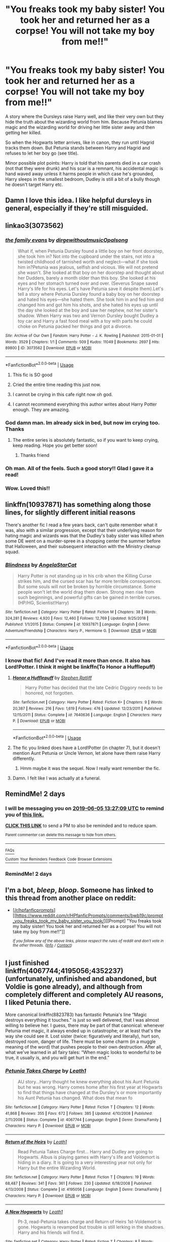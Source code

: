 #+TITLE: "You freaks took my baby sister! You took her and returned her as a corpse! You will not take my boy from me!!"

* "You freaks took my baby sister! You took her and returned her as a corpse! You will not take my boy from me!!"
:PROPERTIES:
:Author: rohan62442
:Score: 261
:DateUnix: 1559566871.0
:DateShort: 2019-Jun-03
:FlairText: Prompt
:END:
A story where the Dursleys raise Harry well, and like their very own but they hide the truth about the wizarding world from him. Because Petunia blames magic and the wizarding world for driving her little sister away and then getting her killed.

So when the Hogwarts letter arrives, like in canon, they run until Hagrid tracks them down. But Petunia stands between Harry and Hagrid and refuses to let her boy go (see title).

Minor possible plot points: Harry is told that his parents died in a car crash (not that they were drunk) and his scar is a remnant, his accidental magic is hand waved away unless it harms people in which case he's grounded, Harry sleeps in the smallest bedroom, Dudley is still a bit of a bully though he doesn't target Harry etc.


** Damn I love this idea. I like helpful dursleys in general, especially if they're still misguided.
:PROPERTIES:
:Author: PterodactylFunk
:Score: 101
:DateUnix: 1559569231.0
:DateShort: 2019-Jun-03
:END:


** linkao3(3073562)
:PROPERTIES:
:Author: nanajaemins
:Score: 55
:DateUnix: 1559569393.0
:DateShort: 2019-Jun-03
:END:

*** [[https://archiveofourown.org/works/3073562][*/the family evans/*]] by [[https://www.archiveofourown.org/users/dirgewithoutmusic/pseuds/dirgewithoutmusic/users/Opalsong/pseuds/Opalsong][/dirgewithoutmusicOpalsong/]]

#+begin_quote
  What if, when Petunia Dursley found a little boy on her front doorstep, she took him in? Not into the cupboard under the stairs, not into a twisted childhood of tarnished worth and neglect---what if she took him in?Petunia was jealous, selfish and vicious. We will not pretend she wasn't. She looked at that boy on her doorstep and thought about her Dudders, barely a month older than this boy. She looked at his eyes and her stomach turned over and over. (Severus Snape saved Harry's life for his eyes. Let's have Petunia save it despite them).Let's tell a story where Petunia Dursley found a baby boy on her doorstep and hated his eyes---she hated them. She took him in and fed him and changed him and got him his shots, and she hated his eyes up until the day she looked at the boy and saw her nephew, not her sister's shadow. When Harry was two and Vernon Dursley bought Dudley a toy car and Harry a fast food meal with a toy with parts he could choke on Petunia packed her things and got a divorce.
#+end_quote

^{/Site/:} ^{Archive} ^{of} ^{Our} ^{Own} ^{*|*} ^{/Fandom/:} ^{Harry} ^{Potter} ^{-} ^{J.} ^{K.} ^{Rowling} ^{*|*} ^{/Published/:} ^{2015-01-01} ^{*|*} ^{/Words/:} ^{3529} ^{*|*} ^{/Chapters/:} ^{1/1} ^{*|*} ^{/Comments/:} ^{509} ^{*|*} ^{/Kudos/:} ^{11049} ^{*|*} ^{/Bookmarks/:} ^{2697} ^{*|*} ^{/Hits/:} ^{89800} ^{*|*} ^{/ID/:} ^{3073562} ^{*|*} ^{/Download/:} ^{[[https://archiveofourown.org/downloads/3073562/the%20family%20evans.epub?updated_at=1554223109][EPUB]]} ^{or} ^{[[https://archiveofourown.org/downloads/3073562/the%20family%20evans.mobi?updated_at=1554223109][MOBI]]}

--------------

*FanfictionBot*^{2.0.0-beta} | [[https://github.com/tusing/reddit-ffn-bot/wiki/Usage][Usage]]
:PROPERTIES:
:Author: FanfictionBot
:Score: 68
:DateUnix: 1559569407.0
:DateShort: 2019-Jun-03
:END:

**** This fic is SO good
:PROPERTIES:
:Author: Colubrina_
:Score: 32
:DateUnix: 1559576593.0
:DateShort: 2019-Jun-03
:END:


**** Cried the entire time reading this just now.
:PROPERTIES:
:Author: ophelia_aurielis
:Score: 18
:DateUnix: 1559581030.0
:DateShort: 2019-Jun-03
:END:


**** I cannot be crying in this cafe right now oh god.
:PROPERTIES:
:Author: elemonated
:Score: 6
:DateUnix: 1559591187.0
:DateShort: 2019-Jun-04
:END:


**** I cannot recommend everything this author writes about Harry Potter enough. They are amazing.
:PROPERTIES:
:Author: itsveryhardtoexplain
:Score: 6
:DateUnix: 1559614868.0
:DateShort: 2019-Jun-04
:END:


*** God damn man. Im already sick in bed, but now im crying too. Thanks
:PROPERTIES:
:Author: bobsourus
:Score: 11
:DateUnix: 1559576559.0
:DateShort: 2019-Jun-03
:END:

**** The entire series is absolutely fantastic, so if you want to keep crying, keep reading. Hope you get better soon!
:PROPERTIES:
:Author: nanajaemins
:Score: 16
:DateUnix: 1559576813.0
:DateShort: 2019-Jun-03
:END:

***** Thanks friend
:PROPERTIES:
:Author: bobsourus
:Score: 3
:DateUnix: 1559579214.0
:DateShort: 2019-Jun-03
:END:


*** Oh man. All of the feels. Such a good story!! Glad I gave it a read!
:PROPERTIES:
:Author: simplysublime89
:Score: 3
:DateUnix: 1559591229.0
:DateShort: 2019-Jun-04
:END:


*** Wow. Loved this!!
:PROPERTIES:
:Author: Cant-Take-Jokes
:Score: 2
:DateUnix: 1559586040.0
:DateShort: 2019-Jun-03
:END:


** linkffn(10937871) has something along those lines, for slightly different initial reasons

There's another fic I read a few years back, can't quite remember what it was, also with a similar progression, except that their underlying reason for hating magic and wizards was that the Dudley's baby sister was killed when some DE went on a murder-spree in a shopping center the summer before that Halloween, and their subsequent interaction with the Ministry cleanup squad.
:PROPERTIES:
:Author: ABZB
:Score: 11
:DateUnix: 1559584944.0
:DateShort: 2019-Jun-03
:END:

*** [[https://www.fanfiction.net/s/10937871/1/][*/Blindness/*]] by [[https://www.fanfiction.net/u/717542/AngelaStarCat][/AngelaStarCat/]]

#+begin_quote
  Harry Potter is not standing up in his crib when the Killing Curse strikes him, and the cursed scar has far more terrible consequences. But some souls will not be broken by horrible circumstance. Some people won't let the world drag them down. Strong men rise from such beginnings, and powerful gifts can be gained in terrible curses. (HP/HG, Scientist!Harry)
#+end_quote

^{/Site/:} ^{fanfiction.net} ^{*|*} ^{/Category/:} ^{Harry} ^{Potter} ^{*|*} ^{/Rated/:} ^{Fiction} ^{M} ^{*|*} ^{/Chapters/:} ^{38} ^{*|*} ^{/Words/:} ^{324,281} ^{*|*} ^{/Reviews/:} ^{4,920} ^{*|*} ^{/Favs/:} ^{12,460} ^{*|*} ^{/Follows/:} ^{12,769} ^{*|*} ^{/Updated/:} ^{9/25/2018} ^{*|*} ^{/Published/:} ^{1/1/2015} ^{*|*} ^{/Status/:} ^{Complete} ^{*|*} ^{/id/:} ^{10937871} ^{*|*} ^{/Language/:} ^{English} ^{*|*} ^{/Genre/:} ^{Adventure/Friendship} ^{*|*} ^{/Characters/:} ^{Harry} ^{P.,} ^{Hermione} ^{G.} ^{*|*} ^{/Download/:} ^{[[http://www.ff2ebook.com/old/ffn-bot/index.php?id=10937871&source=ff&filetype=epub][EPUB]]} ^{or} ^{[[http://www.ff2ebook.com/old/ffn-bot/index.php?id=10937871&source=ff&filetype=mobi][MOBI]]}

--------------

*FanfictionBot*^{2.0.0-beta} | [[https://github.com/tusing/reddit-ffn-bot/wiki/Usage][Usage]]
:PROPERTIES:
:Author: FanfictionBot
:Score: 4
:DateUnix: 1559584959.0
:DateShort: 2019-Jun-03
:END:


*** I know that fic! And I've read it more than once. It also has Lord!Potter. I think it might be linkffn(To Honor a Hufflepuff)
:PROPERTIES:
:Author: IamProudofthefish
:Score: 5
:DateUnix: 1559595736.0
:DateShort: 2019-Jun-04
:END:

**** [[https://www.fanfiction.net/s/7640636/1/][*/Honor a Hufflepuff/*]] by [[https://www.fanfiction.net/u/62350/Stephen-Ratliff][/Stephen Ratliff/]]

#+begin_quote
  Harry Potter has decided that the late Cedric Diggory needs to be honored, not forgotten.
#+end_quote

^{/Site/:} ^{fanfiction.net} ^{*|*} ^{/Category/:} ^{Harry} ^{Potter} ^{*|*} ^{/Rated/:} ^{Fiction} ^{K+} ^{*|*} ^{/Chapters/:} ^{9} ^{*|*} ^{/Words/:} ^{20,387} ^{*|*} ^{/Reviews/:} ^{216} ^{*|*} ^{/Favs/:} ^{1,619} ^{*|*} ^{/Follows/:} ^{476} ^{*|*} ^{/Updated/:} ^{12/23/2011} ^{*|*} ^{/Published/:} ^{12/15/2011} ^{*|*} ^{/Status/:} ^{Complete} ^{*|*} ^{/id/:} ^{7640636} ^{*|*} ^{/Language/:} ^{English} ^{*|*} ^{/Characters/:} ^{Harry} ^{P.} ^{*|*} ^{/Download/:} ^{[[http://www.ff2ebook.com/old/ffn-bot/index.php?id=7640636&source=ff&filetype=epub][EPUB]]} ^{or} ^{[[http://www.ff2ebook.com/old/ffn-bot/index.php?id=7640636&source=ff&filetype=mobi][MOBI]]}

--------------

*FanfictionBot*^{2.0.0-beta} | [[https://github.com/tusing/reddit-ffn-bot/wiki/Usage][Usage]]
:PROPERTIES:
:Author: FanfictionBot
:Score: 2
:DateUnix: 1559595751.0
:DateShort: 2019-Jun-04
:END:


**** The fic you linked does have a Lord!Potter (in chapter 7), but it doesn't mention Aunt Petunia or Uncle Vernon, let alone have them raise Harry differently.
:PROPERTIES:
:Author: roryokane
:Score: 2
:DateUnix: 1559616124.0
:DateShort: 2019-Jun-04
:END:

***** Hmm maybe it was the sequel. Now I really want remember the fic.
:PROPERTIES:
:Author: IamProudofthefish
:Score: 1
:DateUnix: 1559663026.0
:DateShort: 2019-Jun-04
:END:


**** Damn. I felt like I was actually at a funeral.
:PROPERTIES:
:Author: PterodactylFunk
:Score: 1
:DateUnix: 1559605228.0
:DateShort: 2019-Jun-04
:END:


** RemindMe! 2 days
:PROPERTIES:
:Author: Saelora
:Score: 5
:DateUnix: 1559568323.0
:DateShort: 2019-Jun-03
:END:

*** I will be messaging you on [[http://www.wolframalpha.com/input/?i=2019-06-05%2013:27:09%20UTC%20To%20Local%20Time][*2019-06-05 13:27:09 UTC*]] to remind you of [[https://www.reddit.com/r/HPfanfiction/comments/bwaea6/you_freaks_took_my_baby_sister_you_took_her_and/epw7lti/][*this link.*]]

[[http://np.reddit.com/message/compose/?to=RemindMeBot&subject=Reminder&message=%5Bhttps://www.reddit.com/r/HPfanfiction/comments/bwaea6/you_freaks_took_my_baby_sister_you_took_her_and/epw7lti/%5D%0A%0ARemindMe!%20%202%20days][*CLICK THIS LINK*]] to send a PM to also be reminded and to reduce spam.

^{Parent commenter can} [[http://np.reddit.com/message/compose/?to=RemindMeBot&subject=Delete%20Comment&message=Delete!%20epw7q3z][^{delete this message to hide from others.}]]

--------------

[[http://np.reddit.com/r/RemindMeBot/comments/24duzp/remindmebot_info/][^{FAQs}]]

[[http://np.reddit.com/message/compose/?to=RemindMeBot&subject=Reminder&message=%5BLINK%20INSIDE%20SQUARE%20BRACKETS%20else%20default%20to%20FAQs%5D%0A%0ANOTE:%20Don't%20forget%20to%20add%20the%20time%20options%20after%20the%20command.%0A%0ARemindMe!][^{Custom}]]
[[http://np.reddit.com/message/compose/?to=RemindMeBot&subject=List%20Of%20Reminders&message=MyReminders!][^{Your Reminders}]]
[[http://np.reddit.com/message/compose/?to=RemindMeBotWrangler&subject=Feedback][^{Feedback}]]
[[https://github.com/SIlver--/remindmebot-reddit][^{Code}]]
[[https://np.reddit.com/r/RemindMeBot/comments/4kldad/remindmebot_extensions/][^{Browser Extensions}]]
:PROPERTIES:
:Author: RemindMeBot
:Score: 2
:DateUnix: 1559568430.0
:DateShort: 2019-Jun-03
:END:


*** RemindMe! 2 days
:PROPERTIES:
:Author: The_Magus_199
:Score: 1
:DateUnix: 1559569391.0
:DateShort: 2019-Jun-03
:END:


** I'm a bot, /bleep/, /bloop/. Someone has linked to this thread from another place on reddit:

- [[[/r/hpfanficprompts]]] [[https://www.reddit.com/r/HPfanficPrompts/comments/bwb19c/prompt_you_freaks_took_my_baby_sister_you_took/][[Prompt] "You freaks took my baby sister! You took her and returned her as a corpse! You will not take my boy from me!!"]]

 /^{If you follow any of the above links, please respect the rules of reddit and don't vote in the other threads.} ^{([[/r/TotesMessenger][Info]]} ^{/} ^{[[/message/compose?to=/r/TotesMessenger][Contact]])}/
:PROPERTIES:
:Author: TotesMessenger
:Score: 2
:DateUnix: 1559570914.0
:DateShort: 2019-Jun-03
:END:


** I just finished linkffn(4067744;4195056;4352237) (unfortunately, unfinished and abandoned, but Voldie is gone already), and although from completely different and completely AU reasons, I liked Petunia there.

More canonical linkffn(8823783) has fantastic Petunia's line “Magic destroys everything it touches.” is just so well delivered, that I was almost willing to believe her. I guess, there may be part of that canonical: whenever Petunia met magic, it always ended up in catastrophe; or at least that's the way she could see it. Lost sister (twice: figuratively and literally), hurt son, destroyed room, danger of life. There must be some charm (in a muggle meaning of the word) that pushes people to their own destruction. After all, what we've learned in all fairy tales: “When magic looks to wonderful to be true, it usually is, and you will get hurt in the end.”
:PROPERTIES:
:Author: ceplma
:Score: 2
:DateUnix: 1559626219.0
:DateShort: 2019-Jun-04
:END:

*** [[https://www.fanfiction.net/s/4067744/1/][*/Petunia Takes Charge/*]] by [[https://www.fanfiction.net/u/394168/Leath1][/Leath1/]]

#+begin_quote
  AU story...Harry thought he knew everything about his Aunt Petunia but he was wrong. Harry comes home after his first year at Hogwarts to find that things have changed at the Dursley's or more importantly his Aunt Petunia has changed. What does that mean fo
#+end_quote

^{/Site/:} ^{fanfiction.net} ^{*|*} ^{/Category/:} ^{Harry} ^{Potter} ^{*|*} ^{/Rated/:} ^{Fiction} ^{T} ^{*|*} ^{/Chapters/:} ^{12} ^{*|*} ^{/Words/:} ^{41,868} ^{*|*} ^{/Reviews/:} ^{355} ^{*|*} ^{/Favs/:} ^{672} ^{*|*} ^{/Follows/:} ^{385} ^{*|*} ^{/Updated/:} ^{4/10/2008} ^{*|*} ^{/Published/:} ^{2/11/2008} ^{*|*} ^{/Status/:} ^{Complete} ^{*|*} ^{/id/:} ^{4067744} ^{*|*} ^{/Language/:} ^{English} ^{*|*} ^{/Genre/:} ^{Drama/Family} ^{*|*} ^{/Characters/:} ^{Harry} ^{P.} ^{*|*} ^{/Download/:} ^{[[http://www.ff2ebook.com/old/ffn-bot/index.php?id=4067744&source=ff&filetype=epub][EPUB]]} ^{or} ^{[[http://www.ff2ebook.com/old/ffn-bot/index.php?id=4067744&source=ff&filetype=mobi][MOBI]]}

--------------

[[https://www.fanfiction.net/s/4195056/1/][*/Return of the Heirs/*]] by [[https://www.fanfiction.net/u/394168/Leath1][/Leath1/]]

#+begin_quote
  Read Petunia Takes Charge first... Harry and Dudley are going to Hogwarts. Albus is playing games with Harry's life and Voldemort is hiding in a diary. It is going to a very interesting year not only for Harry but the entire Wizarding World.
#+end_quote

^{/Site/:} ^{fanfiction.net} ^{*|*} ^{/Category/:} ^{Harry} ^{Potter} ^{*|*} ^{/Rated/:} ^{Fiction} ^{T} ^{*|*} ^{/Chapters/:} ^{19} ^{*|*} ^{/Words/:} ^{68,487} ^{*|*} ^{/Reviews/:} ^{341} ^{*|*} ^{/Favs/:} ^{361} ^{*|*} ^{/Follows/:} ^{230} ^{*|*} ^{/Updated/:} ^{6/18/2008} ^{*|*} ^{/Published/:} ^{4/13/2008} ^{*|*} ^{/Status/:} ^{Complete} ^{*|*} ^{/id/:} ^{4195056} ^{*|*} ^{/Language/:} ^{English} ^{*|*} ^{/Genre/:} ^{Drama/Family} ^{*|*} ^{/Characters/:} ^{Harry} ^{P.} ^{*|*} ^{/Download/:} ^{[[http://www.ff2ebook.com/old/ffn-bot/index.php?id=4195056&source=ff&filetype=epub][EPUB]]} ^{or} ^{[[http://www.ff2ebook.com/old/ffn-bot/index.php?id=4195056&source=ff&filetype=mobi][MOBI]]}

--------------

[[https://www.fanfiction.net/s/4352237/1/][*/A New Hogwarts/*]] by [[https://www.fanfiction.net/u/394168/Leath1][/Leath1/]]

#+begin_quote
  Pt-3, read-Petunia takes charge and Return of Heirs 1st-Voldemort is gone. Hogwarts is revamped but trouble is still lerking in the shadows. Harry and his friends will find it.
#+end_quote

^{/Site/:} ^{fanfiction.net} ^{*|*} ^{/Category/:} ^{Harry} ^{Potter} ^{*|*} ^{/Rated/:} ^{Fiction} ^{T} ^{*|*} ^{/Chapters/:} ^{8} ^{*|*} ^{/Words/:} ^{32,570} ^{*|*} ^{/Reviews/:} ^{159} ^{*|*} ^{/Favs/:} ^{224} ^{*|*} ^{/Follows/:} ^{295} ^{*|*} ^{/Updated/:} ^{11/1/2010} ^{*|*} ^{/Published/:} ^{6/26/2008} ^{*|*} ^{/id/:} ^{4352237} ^{*|*} ^{/Language/:} ^{English} ^{*|*} ^{/Genre/:} ^{Drama/Family} ^{*|*} ^{/Download/:} ^{[[http://www.ff2ebook.com/old/ffn-bot/index.php?id=4352237&source=ff&filetype=epub][EPUB]]} ^{or} ^{[[http://www.ff2ebook.com/old/ffn-bot/index.php?id=4352237&source=ff&filetype=mobi][MOBI]]}

--------------

[[https://www.fanfiction.net/s/8823783/1/][*/Lion Unity/*]] by [[https://www.fanfiction.net/u/4121464/Fruitality][/Fruitality/]]

#+begin_quote
  "While you are here, your house will be something like your family within Hogwarts," said McGonagall. Following the 1991-92 school year, the Gryffindors decide to make good on that promise.
#+end_quote

^{/Site/:} ^{fanfiction.net} ^{*|*} ^{/Category/:} ^{Harry} ^{Potter} ^{*|*} ^{/Rated/:} ^{Fiction} ^{T} ^{*|*} ^{/Chapters/:} ^{69} ^{*|*} ^{/Words/:} ^{250,478} ^{*|*} ^{/Reviews/:} ^{1,934} ^{*|*} ^{/Favs/:} ^{2,338} ^{*|*} ^{/Follows/:} ^{2,526} ^{*|*} ^{/Updated/:} ^{4/1/2016} ^{*|*} ^{/Published/:} ^{12/23/2012} ^{*|*} ^{/id/:} ^{8823783} ^{*|*} ^{/Language/:} ^{English} ^{*|*} ^{/Genre/:} ^{Family/Friendship} ^{*|*} ^{/Download/:} ^{[[http://www.ff2ebook.com/old/ffn-bot/index.php?id=8823783&source=ff&filetype=epub][EPUB]]} ^{or} ^{[[http://www.ff2ebook.com/old/ffn-bot/index.php?id=8823783&source=ff&filetype=mobi][MOBI]]}

--------------

*FanfictionBot*^{2.0.0-beta} | [[https://github.com/tusing/reddit-ffn-bot/wiki/Usage][Usage]]
:PROPERTIES:
:Author: FanfictionBot
:Score: 1
:DateUnix: 1559626241.0
:DateShort: 2019-Jun-04
:END:


** linkffn(A Better Man) kinda has this.
:PROPERTIES:
:Author: phantomfyre
:Score: 2
:DateUnix: 1559586934.0
:DateShort: 2019-Jun-03
:END:

*** [[https://www.fanfiction.net/s/2531438/1/][*/A Better Man/*]] by [[https://www.fanfiction.net/u/691996/Valandar][/Valandar/]]

#+begin_quote
  Vernon changed in the beginning to be a better man, thanks to a wish. How will this affect Harry, and the entire Wizarding World? Now complete! Please R&R. AU, HPGW, RWHG, RLNT
#+end_quote

^{/Site/:} ^{fanfiction.net} ^{*|*} ^{/Category/:} ^{Harry} ^{Potter} ^{*|*} ^{/Rated/:} ^{Fiction} ^{T} ^{*|*} ^{/Chapters/:} ^{54} ^{*|*} ^{/Words/:} ^{192,896} ^{*|*} ^{/Reviews/:} ^{1,756} ^{*|*} ^{/Favs/:} ^{2,563} ^{*|*} ^{/Follows/:} ^{872} ^{*|*} ^{/Updated/:} ^{9/5/2006} ^{*|*} ^{/Published/:} ^{8/12/2005} ^{*|*} ^{/Status/:} ^{Complete} ^{*|*} ^{/id/:} ^{2531438} ^{*|*} ^{/Language/:} ^{English} ^{*|*} ^{/Genre/:} ^{Drama} ^{*|*} ^{/Characters/:} ^{Ginny} ^{W.,} ^{Harry} ^{P.} ^{*|*} ^{/Download/:} ^{[[http://www.ff2ebook.com/old/ffn-bot/index.php?id=2531438&source=ff&filetype=epub][EPUB]]} ^{or} ^{[[http://www.ff2ebook.com/old/ffn-bot/index.php?id=2531438&source=ff&filetype=mobi][MOBI]]}

--------------

*FanfictionBot*^{2.0.0-beta} | [[https://github.com/tusing/reddit-ffn-bot/wiki/Usage][Usage]]
:PROPERTIES:
:Author: FanfictionBot
:Score: 2
:DateUnix: 1559586952.0
:DateShort: 2019-Jun-03
:END:


*** I will ALWAYS love this story.

Edit: actually this was a different story than I thought it was. But I still like it!
:PROPERTIES:
:Author: PterodactylFunk
:Score: 2
:DateUnix: 1559605248.0
:DateShort: 2019-Jun-04
:END:

**** You might be thinking of linkffn(Mastermind Hunting) if you are anything liked me.
:PROPERTIES:
:Author: diraniola
:Score: 1
:DateUnix: 1559613537.0
:DateShort: 2019-Jun-04
:END:

***** [[https://www.fanfiction.net/s/2428341/1/][*/Mastermind Hunting/*]] by [[https://www.fanfiction.net/u/682104/Louis-IX][/Louis IX/]]

#+begin_quote
  This is a story of the life of Harry Potter. From his disappearance with his friendly relatives to Dumbledore chasing after him around the world, while Voldemort and muggle secret services loom in the background. Technology, Prophecies... one word: power.
#+end_quote

^{/Site/:} ^{fanfiction.net} ^{*|*} ^{/Category/:} ^{Harry} ^{Potter} ^{*|*} ^{/Rated/:} ^{Fiction} ^{T} ^{*|*} ^{/Chapters/:} ^{40} ^{*|*} ^{/Words/:} ^{616,225} ^{*|*} ^{/Reviews/:} ^{2,582} ^{*|*} ^{/Favs/:} ^{3,634} ^{*|*} ^{/Follows/:} ^{1,704} ^{*|*} ^{/Updated/:} ^{1/12/2008} ^{*|*} ^{/Published/:} ^{6/8/2005} ^{*|*} ^{/Status/:} ^{Complete} ^{*|*} ^{/id/:} ^{2428341} ^{*|*} ^{/Language/:} ^{English} ^{*|*} ^{/Genre/:} ^{Adventure/Suspense} ^{*|*} ^{/Characters/:} ^{Harry} ^{P.} ^{*|*} ^{/Download/:} ^{[[http://www.ff2ebook.com/old/ffn-bot/index.php?id=2428341&source=ff&filetype=epub][EPUB]]} ^{or} ^{[[http://www.ff2ebook.com/old/ffn-bot/index.php?id=2428341&source=ff&filetype=mobi][MOBI]]}

--------------

*FanfictionBot*^{2.0.0-beta} | [[https://github.com/tusing/reddit-ffn-bot/wiki/Usage][Usage]]
:PROPERTIES:
:Author: FanfictionBot
:Score: 1
:DateUnix: 1559613565.0
:DateShort: 2019-Jun-04
:END:


** RemindMe! 2 days
:PROPERTIES:
:Author: peachyfluf
:Score: -2
:DateUnix: 1559573359.0
:DateShort: 2019-Jun-03
:END:


** RemindMe! 5 days
:PROPERTIES:
:Score: -2
:DateUnix: 1559575259.0
:DateShort: 2019-Jun-03
:END:


** !RemindMe 3 days
:PROPERTIES:
:Author: TheSirGrailluet
:Score: -3
:DateUnix: 1559573032.0
:DateShort: 2019-Jun-03
:END:


** !RemindMe 5Days
:PROPERTIES:
:Author: lassehammer05
:Score: -2
:DateUnix: 1559581547.0
:DateShort: 2019-Jun-03
:END:
